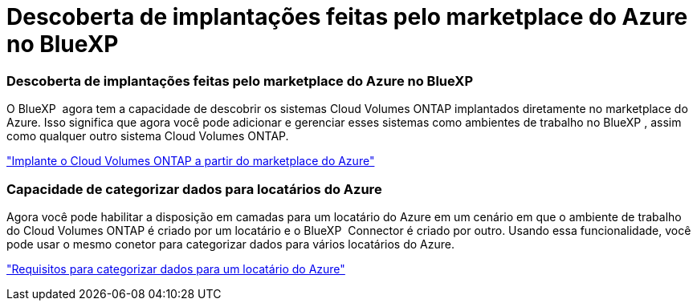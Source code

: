 = Descoberta de implantações feitas pelo marketplace do Azure no BlueXP 
:allow-uri-read: 




=== Descoberta de implantações feitas pelo marketplace do Azure no BlueXP 

O BlueXP  agora tem a capacidade de descobrir os sistemas Cloud Volumes ONTAP implantados diretamente no marketplace do Azure. Isso significa que agora você pode adicionar e gerenciar esses sistemas como ambientes de trabalho no BlueXP , assim como qualquer outro sistema Cloud Volumes ONTAP.

https://docs.netapp.com/us-en/bluexp-cloud-volumes-ontap/task-deploy-cvo-azure-mktplc.html["Implante o Cloud Volumes ONTAP a partir do marketplace do Azure"^]



=== Capacidade de categorizar dados para locatários do Azure

Agora você pode habilitar a disposição em camadas para um locatário do Azure em um cenário em que o ambiente de trabalho do Cloud Volumes ONTAP é criado por um locatário e o BlueXP  Connector é criado por outro. Usando essa funcionalidade, você pode usar o mesmo conetor para categorizar dados para vários locatários do Azure.

https://docs.netapp.com/us-en/bluexp-cloud-volumes-ontap/task-tiering.html#requirements-to-tier-data-for-an-azure-tenant["Requisitos para categorizar dados para um locatário do Azure"^]
